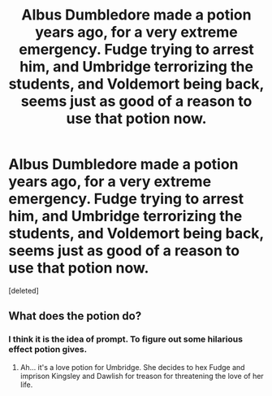 #+TITLE: Albus Dumbledore made a potion years ago, for a very extreme emergency. Fudge trying to arrest him, and Umbridge terrorizing the students, and Voldemort being back, seems just as good of a reason to use that potion now.

* Albus Dumbledore made a potion years ago, for a very extreme emergency. Fudge trying to arrest him, and Umbridge terrorizing the students, and Voldemort being back, seems just as good of a reason to use that potion now.
:PROPERTIES:
:Score: 1
:DateUnix: 1621881451.0
:DateShort: 2021-May-24
:FlairText: Prompt
:END:
[deleted]


** What does the potion do?
:PROPERTIES:
:Author: I_love_DPs
:Score: 2
:DateUnix: 1621886161.0
:DateShort: 2021-May-25
:END:

*** I think it is the idea of prompt. To figure out some hilarious effect potion gives.
:PROPERTIES:
:Author: MinskWurdalak
:Score: 2
:DateUnix: 1621888599.0
:DateShort: 2021-May-25
:END:

**** Ah... it's a love potion for Umbridge. She decides to hex Fudge and imprison Kingsley and Dawlish for treason for threatening the love of her life.
:PROPERTIES:
:Author: I_love_DPs
:Score: 1
:DateUnix: 1621889986.0
:DateShort: 2021-May-25
:END:
